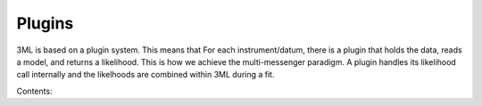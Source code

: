 Plugins
=======

3ML is based on a plugin system. This means that For each instrument/datum, there is a plugin that holds the data, reads a model, and returns a likelihood.
This is how we achieve the multi-messenger paradigm. A plugin handles its likelihood call internally and the likelhoods are combined within 3ML during a fit.

Contents:

.. nbgallery::
   :maxdepth: 4

   notebooks/custom_plugins.ipynb
   notebooks/spectrum_tutorial.ipynb
   notebooks/Building_Plugins_from_TimeSeries.ipynb
   notebooks/Background_modeling.ipynb
   notebooks/Photometry_demo.ipynb
   notebooks/hal_example.ipynb
